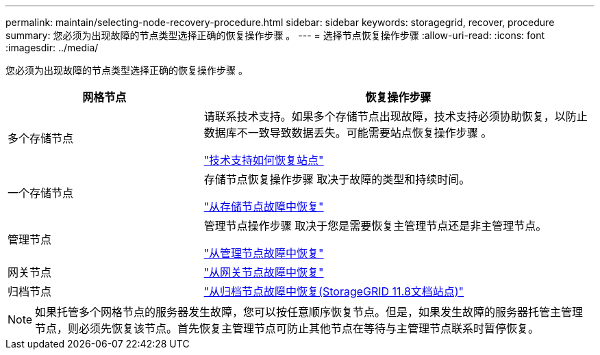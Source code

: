 ---
permalink: maintain/selecting-node-recovery-procedure.html 
sidebar: sidebar 
keywords: storagegrid, recover, procedure 
summary: 您必须为出现故障的节点类型选择正确的恢复操作步骤 。 
---
= 选择节点恢复操作步骤
:allow-uri-read: 
:icons: font
:imagesdir: ../media/


[role="lead"]
您必须为出现故障的节点类型选择正确的恢复操作步骤 。

[cols="1a,2a"]
|===
| 网格节点 | 恢复操作步骤 


 a| 
多个存储节点
 a| 
请联系技术支持。如果多个存储节点出现故障，技术支持必须协助恢复，以防止数据库不一致导致数据丢失。可能需要站点恢复操作步骤 。

link:how-site-recovery-is-performed-by-technical-support.html["技术支持如何恢复站点"]



 a| 
一个存储节点
 a| 
存储节点恢复操作步骤 取决于故障的类型和持续时间。

link:recovering-from-storage-node-failures.html["从存储节点故障中恢复"]



 a| 
管理节点
 a| 
管理节点操作步骤 取决于您是需要恢复主管理节点还是非主管理节点。

link:recovering-from-admin-node-failures.html["从管理节点故障中恢复"]



 a| 
网关节点
 a| 
link:replacing-gateway-node.html["从网关节点故障中恢复"]



 a| 
归档节点
 a| 
https://docs.netapp.com/us-en/storagegrid-118/maintain/recovering-from-archive-node-failures.html["从归档节点故障中恢复(StorageGRID 11.8文档站点)"^]

|===

NOTE: 如果托管多个网格节点的服务器发生故障，您可以按任意顺序恢复节点。但是，如果发生故障的服务器托管主管理节点，则必须先恢复该节点。首先恢复主管理节点可防止其他节点在等待与主管理节点联系时暂停恢复。
